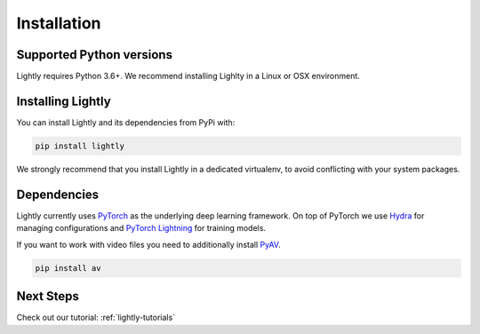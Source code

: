 Installation
===================================

Supported Python versions
-------------------------

Lightly requires Python 3.6+. We recommend installing Lighlty in a Linux or OSX environment.

.. _rst-installing:

Installing Lightly
------------------

You can install Lightly and its dependencies from PyPi with:

.. code-block:: bash

    pip install lightly

We strongly recommend that you install Lightly in a dedicated virtualenv, to avoid conflicting with your system packages.

Dependencies
------------
Lightly currently uses `PyTorch <https://pytorch.org/>`_ as the underlying deep learning framework. 
On top of PyTorch we use `Hydra <https://github.com/facebookresearch/hydra>`_ for managing configurations and 
`PyTorch Lightning <https://pytorch-lightning.readthedocs.io/>`_ for training models.

If you want to work with video files you need to additionally install
`PyAV <https://github.com/PyAV-Org/PyAV#installation>`_.

.. code-block:: bash

    pip install av

Next Steps
------------

Check out our tutorial: :ref:`lightly-tutorials` 

